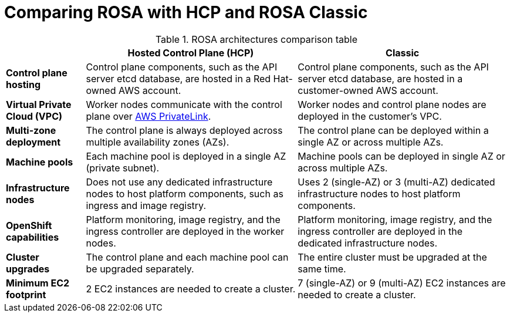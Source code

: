 // Module included in the following assemblies:
//
// * rosa-architecture-models.adoc

:_mod-docs-content-type: CONCEPT
[id="rosa-hcp-classic-comparison_{context}"]
= Comparing ROSA with HCP and ROSA Classic

.ROSA architectures comparison table

[cols="3a,8a,8a",options="header"]
|===
| {nbsp} +
| *Hosted Control Plane (HCP)*
| *Classic*

| *Control plane hosting*
| Control plane components, such as the API server etcd database, are hosted in a Red{nbsp}Hat-owned AWS account.
| Control plane components, such as the API server etcd database, are hosted in a customer-owned AWS account.

| *Virtual Private Cloud (VPC)*
| Worker nodes communicate with the control plane over link:https://docs.aws.amazon.com/vpc/latest/privatelink/what-is-privatelink.html[AWS PrivateLink].
| Worker nodes and control plane nodes are deployed in the customer's VPC.

| *Multi-zone deployment*
| The control plane is always deployed across multiple availability zones (AZs).
| The control plane can be deployed within a single AZ or across multiple AZs.

| *Machine pools*
| Each machine pool is deployed in a single AZ (private subnet).
| Machine pools can be deployed in single AZ or across multiple AZs.

| *Infrastructure nodes*
| Does not use any dedicated infrastructure nodes to host platform components, such as ingress and image registry.
| Uses 2 (single-AZ) or 3 (multi-AZ) dedicated infrastructure nodes to host platform components.

| *OpenShift capabilities*
| Platform monitoring, image registry, and the ingress controller are deployed in the worker nodes.
| Platform monitoring, image registry, and the ingress controller are deployed in the dedicated infrastructure nodes.

| *Cluster upgrades*
| The control plane and each machine pool can be upgraded separately.
| The entire cluster must be upgraded at the same time.

| *Minimum EC2 footprint*
| 2 EC2 instances are needed to create a cluster.
| 7 (single-AZ) or 9 (multi-AZ) EC2 instances are needed to create a cluster.
|===